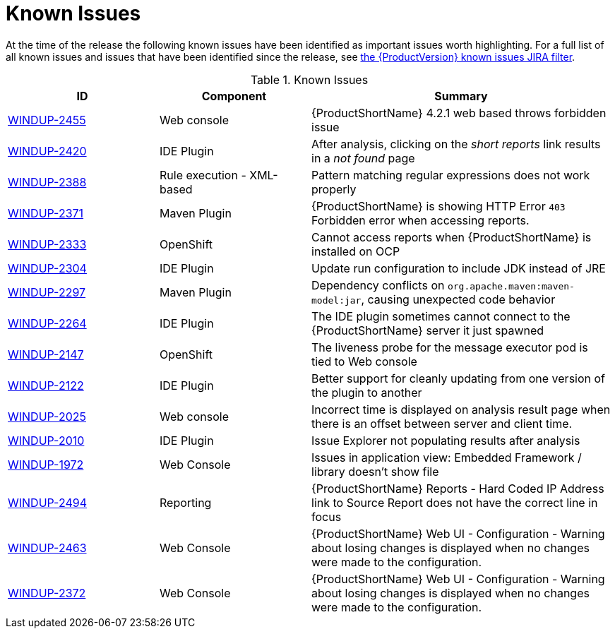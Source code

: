 [[known_issues]]
= Known Issues

At the time of the release the following known issues have been identified as important issues worth highlighting. For a full list of all known issues and issues that have been identified since the release, see link:https://issues.redhat.com/issues/?filter=12341413[the {ProductVersion} known issues JIRA filter].

// Component Types:
// * Web Console
// * IDE Plugin
// * Maven Plugin
// * OpenShift
// * All

.Known Issues
[cols="25%,25%,50%",options="header"]
|====
|ID
|Component
|Summary

|link:https://issues.redhat.com/browse/WINDUP-2455[WINDUP-2455]
|Web console
|{ProductShortName} 4.2.1 web based throws forbidden issue

|link:https://issues.jboss.org/browse/WINDUP-2420[WINDUP-2420]
|IDE Plugin
|After analysis, clicking on the _short reports_ link results in a _not found_ page

|link:https://issues.jboss.org/browse/WINDUP-2388[WINDUP-2388]
|Rule execution - XML-based
|Pattern matching regular expressions does not work properly

|link:https://issues.redhat.com/browse/WINDUP-2371[WINDUP-2371]
|Maven Plugin
|{ProductShortName} is showing HTTP Error `403` Forbidden error when accessing reports.

|link:https://issues.jboss.org/browse/WINDUP-2333[WINDUP-2333]
|OpenShift
|Cannot access reports when {ProductShortName} is installed on OCP

|link:https://issues.jboss.org/browse/WINDUP-2304[WINDUP-2304]
|IDE Plugin
|Update run configuration to include JDK instead of JRE

|link:https://issues.jboss.org/browse/WINDUP-2297[WINDUP-2297]
|Maven Plugin
|Dependency conflicts on `org.apache.maven:maven-model:jar`, causing unexpected code behavior

|link:https://issues.jboss.org/browse/WINDUP-2264[WINDUP-2264]
|IDE Plugin
|The IDE plugin sometimes cannot connect to the {ProductShortName} server it just spawned

|link:https://issues.jboss.org/browse/WINDUP-2147[WINDUP-2147]
|OpenShift
|The liveness probe for the message executor pod is tied to Web console

|link:https://issues.jboss.org/browse/WINDUP-2010[WINDUP-2122]
|IDE Plugin
|Better support for cleanly updating from one version of the plugin to another

|link:https://issues.jboss.org/browse/WINDUP-2025[WINDUP-2025]
|Web console
|Incorrect time is displayed on analysis result page when there is an offset between server and client time.

|link:https://issues.jboss.org/browse/WINDUP-2010[WINDUP-2010]
|IDE Plugin
|Issue Explorer not populating results after analysis

|link:https://issues.jboss.org/browse/WINDUP-1972[WINDUP-1972]
|Web Console
|Issues in application view: Embedded Framework / library doesn't show file

|link:https://issues.redhat.com/browse/WINDUP-2494[WINDUP-2494]
|Reporting
|{ProductShortName} Reports - Hard Coded IP Address link to Source Report does not have the correct line in focus

|link:https://issues.redhat.com/browse/WINDUP-2463[WINDUP-2463]
|Web Console
|{ProductShortName} Web UI - Configuration - Warning about losing changes is displayed when no changes were made to the configuration.

|link:https://issues.redhat.com/browse/WINDUP-2372[WINDUP-2372]
|Web Console
|{ProductShortName} Web UI - Configuration - Warning about losing changes is displayed when no changes were made to the configuration.
|====
